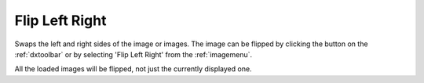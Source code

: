 
.. index:: 
   pair: Flip left right; Image

.. _flipleftright:

Flip Left Right
===============

Swaps the left and right sides of the image or images. The image can be flipped by clicking the |flr| button on the :ref:`dxtoolbar` or by selecting 'Flip Left Right' from the :ref:`imagemenu`.

|Note| All the loaded images will be flipped, not just the currently displayed one.

.. |Note| image:: _static/Note.png

.. |flr| image:: _static/FlipLR.png
